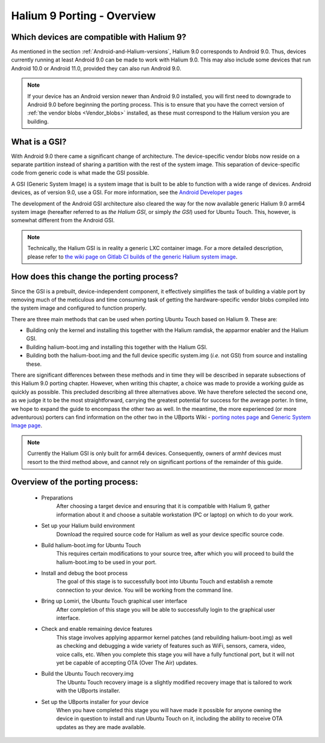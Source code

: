 Halium 9 Porting - Overview
===========================

Which devices are compatible with Halium 9?
-------------------------------------------

As mentioned in the section :ref:`Android-and-Halium-versions`, Halium 9.0 corresponds to Android 9.0. Thus, devices currently running at least Android 9.0 can be made to work with Halium 9.0. This may also include some devices that run Android 10.0 or Android 11.0, provided they can also run Android 9.0.

.. Note::
    If your device has an Android version newer than Android 9.0 installed, you will first need to downgrade to Android 9.0 before beginning the porting process. This is to ensure that you have the correct version of :ref:`the vendor blobs <Vendor_blobs>` installed, as these must correspond to the Halium version you are building.

.. _What_is_a_GSI:

What is a GSI?
--------------

With Android 9.0 there came a significant change of architecture. The device-specific vendor blobs now reside on a separate partition instead of sharing a partition with the rest of the system image. This separation of device-specific code from generic code is what made the GSI possible.

A GSI (Generic System Image) is a system image that is built to be able to function with a wide range of devices. Android devices, as of version 9.0, use a GSI. For more information, see the `Android Developer pages <https://developer.android.com/topic/generic-system-image/>`_

The development of the Android GSI architecture also cleared the way for the now available generic Halium 9.0 arm64 system image (hereafter referred to as *the Halium GSI*, or simply *the GSI*) used for Ubuntu Touch. This, however, is somewhat different from the Android GSI.

.. Note::
    Technically, the Halium GSI is in reality a generic LXC container image. For a more detailed description, please refer to `the wiki page on Gitlab CI builds of the generic Halium system image <https://github.com/ubports/porting-notes/wiki/GitLab-CI-builds-for-devices-based-on-halium_arm64-(Halium-9)>`_.

How does this change the porting process?
-----------------------------------------

Since the GSI is a prebuilt, device-independent component, it effectively simplifies the task of building a viable port by removing much of the meticulous and time consuming task of getting the hardware-specific vendor blobs compiled into the system image and configured to function properly.

There are three main methods that can be used when porting Ubuntu Touch based on Halium 9. These are:

* Building only the kernel and installing this together with the Halium ramdisk, the apparmor enabler and the Halium GSI.
* Building halium-boot.img and installing this together with the Halium GSI.
* Building both the halium-boot.img and the full device specific system.img (*i.e.* not GSI) from source and installing these.

There are significant differences between these methods and in time they will be described in separate subsections of this Halium 9.0 porting chapter. However, when writing this chapter, a choice was made to provide a working guide as quickly as possible. This precluded describing all three alternatives above. We have therefore selected the second one, as we judge it to be the most straightforward, carrying the greatest potential for success for the average porter. In time, we hope to expand the guide to encompass the other two as well. In the meantime, the more experienced (or more adventurous) porters can find information on the other two in the UBports Wiki - `porting notes page <https://github.com/ubports/porting-notes/wiki/Halium-9>`_ and `Generic System Image page <https://github.com/ubports/porting-notes/wiki/Generic-system-image-(GSI)>`_.

.. Note::
    Currently the Halium GSI is only built for arm64 devices. Consequently, owners of armhf devices must resort to the third method above, and cannot rely on significant portions of the remainder of this guide. 

Overview of the porting process:
--------------------------------

    * Preparations
        After choosing a target device and ensuring that it is compatible with Halium 9, gather information about it and choose a suitable workstation (PC or laptop) on which to do your work.
    * Set up your Halium build environment
        Download the required source code for Halium as well as your device specific source code.
    * Build halium-boot.img for Ubuntu Touch
        This requires certain modifications to your source tree, after which you will proceed to build the halium-boot.img to be used in your port.
    * Install and debug the boot process
        The goal of this stage is to successfully boot into Ubuntu Touch and establish a remote connection to your device. You will be working from the command line.
    * Bring up Lomiri, the Ubuntu Touch graphical user interface
        After completion of this stage you will be able to successfully login to the graphical user interface.
    * Check and enable remaining device features
        This stage involves applying apparmor kernel patches (and rebuilding halium-boot.img) as well as checking and debugging a wide variety of features such as WiFi, sensors, camera, video, voice calls, etc. When you complete this stage you will have a fully functional port, but it will not yet be capable of accepting OTA (Over The Air) updates.
    * Build the Ubuntu Touch recovery.img
        The Ubuntu Touch recovery image is a slightly modified recovery image that is tailored to work with the UBports installer.
    * Set up the UBports installer for your device
        When you have completed this stage you will have made it possible for anyone owning the device in question to install and run Ubuntu Touch on it, including the ability to receive OTA updates as they are made available.
